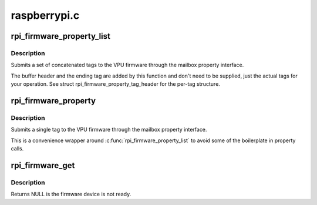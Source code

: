 .. -*- coding: utf-8; mode: rst -*-

=============
raspberrypi.c
=============


.. _`rpi_firmware_property_list`:

rpi_firmware_property_list
==========================

.. c:function:: int rpi_firmware_property_list (struct rpi_firmware *fw, void *data, size_t tag_size)

    Submit firmware property list

    :param struct rpi_firmware \*fw:
        Pointer to firmware structure from :c:func:`rpi_firmware_get`.

    :param void \*data:
        Buffer holding tags.

    :param size_t tag_size:
        Size of tags buffer.



.. _`rpi_firmware_property_list.description`:

Description
-----------

Submits a set of concatenated tags to the VPU firmware through the
mailbox property interface.

The buffer header and the ending tag are added by this function and
don't need to be supplied, just the actual tags for your operation.
See struct rpi_firmware_property_tag_header for the per-tag
structure.



.. _`rpi_firmware_property`:

rpi_firmware_property
=====================

.. c:function:: int rpi_firmware_property (struct rpi_firmware *fw, u32 tag, void *tag_data, size_t buf_size)

    Submit single firmware property

    :param struct rpi_firmware \*fw:
        Pointer to firmware structure from :c:func:`rpi_firmware_get`.

    :param u32 tag:
        One of enum_mbox_property_tag.

    :param void \*tag_data:
        Tag data buffer.

    :param size_t buf_size:
        Buffer size.



.. _`rpi_firmware_property.description`:

Description
-----------

Submits a single tag to the VPU firmware through the mailbox
property interface.

This is a convenience wrapper around
:c:func:`rpi_firmware_property_list` to avoid some of the
boilerplate in property calls.



.. _`rpi_firmware_get`:

rpi_firmware_get
================

.. c:function:: struct rpi_firmware *rpi_firmware_get (struct device_node *firmware_node)

    Get pointer to rpi_firmware structure.

    :param struct device_node \*firmware_node:
        Pointer to the firmware Device Tree node.



.. _`rpi_firmware_get.description`:

Description
-----------

Returns NULL is the firmware device is not ready.

